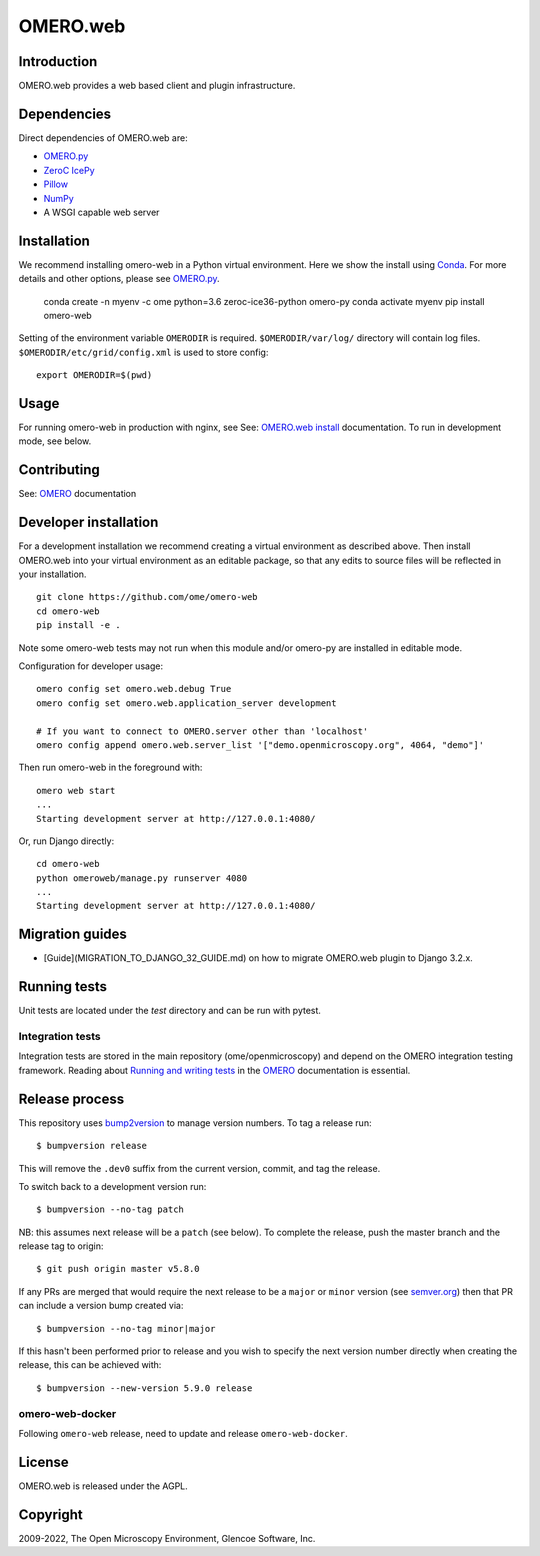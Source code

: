 OMERO.web
=========
.. image::  https://github.com/ome/omero-web/workflows/Tox/badge.svg
    :target: https://github.com/ome/omero-web/actions

.. image:: https://img.shields.io/badge/code%20style-black-000000.svg
    :target: https://github.com/psf/black

.. image:: https://badge.fury.io/py/omero-web.svg
    :target: https://badge.fury.io/py/omero-web

Introduction
------------

OMERO.web provides a web based client and plugin infrastructure.

Dependencies
------------

Direct dependencies of OMERO.web are:

- `OMERO.py`_
- `ZeroC IcePy`_
- `Pillow`_
- `NumPy`_
- A WSGI capable web server

Installation
------------

We recommend installing omero-web in a Python virtual environment.
Here we show the install using `Conda`_. For more details and
other options, please see `OMERO.py`_.

    conda create -n myenv -c ome python=3.6 zeroc-ice36-python omero-py
    conda activate myenv
    pip install omero-web

Setting of the environment variable ``OMERODIR`` is required.
``$OMERODIR/var/log/`` directory will contain log files.
``$OMERODIR/etc/grid/config.xml`` is used to store config::

    export OMERODIR=$(pwd)

Usage
-----

For running omero-web in production with nginx, see See: `OMERO.web install`_ documentation.
To run in development mode, see below.

Contributing
------------

See: `OMERO`_ documentation

Developer installation
----------------------

For a development installation we recommend creating a virtual environment as described above.
Then install OMERO.web into your virtual environment as an editable package, so that any edits
to source files will be reflected in your installation.

::

    git clone https://github.com/ome/omero-web
    cd omero-web
    pip install -e .

Note some omero-web tests may not run when this module and/or omero-py are installed in editable mode.

Configuration for developer usage::

    omero config set omero.web.debug True
    omero config set omero.web.application_server development

    # If you want to connect to OMERO.server other than 'localhost'
    omero config append omero.web.server_list '["demo.openmicroscopy.org", 4064, "demo"]'

Then run omero-web in the foreground with::

    omero web start
    ...
    Starting development server at http://127.0.0.1:4080/

Or, run Django directly::

    cd omero-web
    python omeroweb/manage.py runserver 4080
    ...
    Starting development server at http://127.0.0.1:4080/

Migration guides
----------------

* [Guide](MIGRATION_TO_DJANGO_32_GUIDE.md) on how to migrate OMERO.web plugin to Django 3.2.x.

Running tests
-------------

Unit tests are located under the `test` directory and can be run with pytest.

Integration tests
^^^^^^^^^^^^^^^^^

Integration tests are stored in the main repository (ome/openmicroscopy) and depend on the
OMERO integration testing framework. Reading about `Running and writing tests`_ in the `OMERO`_ documentation
is essential.

Release process
---------------

This repository uses `bump2version <https://pypi.org/project/bump2version/>`_ to manage version numbers.
To tag a release run::

    $ bumpversion release

This will remove the ``.dev0`` suffix from the current version, commit, and tag the release.

To switch back to a development version run::

    $ bumpversion --no-tag patch

NB: this assumes next release will be a ``patch`` (see below).
To complete the release, push the master branch and the release tag to origin::

    $ git push origin master v5.8.0

If any PRs are merged that would require the next release to be a ``major`` or ``minor`` version
(see `semver.org <https://semver.org/>`_) then that PR can include a version bump created via::

    $ bumpversion --no-tag minor|major

If this hasn't been performed prior to release and you wish to specify the next version
number directly when creating the release, this can be achieved with::

    $ bumpversion --new-version 5.9.0 release

omero-web-docker
^^^^^^^^^^^^^^^^

Following ``omero-web`` release, need to update and release ``omero-web-docker``.

License
-------

OMERO.web is released under the AGPL.

Copyright
---------

2009-2022, The Open Microscopy Environment, Glencoe Software, Inc.

.. _OMERO: https://www.openmicroscopy.org/omero
.. _OMERO.web install: https://docs.openmicroscopy.org/latest/omero/sysadmins/unix/install-web/web-deployment.html
.. _OMERO.py: https://pypi.python.org/pypi/omero-py
.. _ZeroC IcePy: https://zeroc.com/
.. _Pillow: https://python-pillow.org/
.. _NumPy: http://matplotlib.org/
.. _Running and writing tests: https://docs.openmicroscopy.org/latest/omero/developers/testing.html
.. _Conda: https://docs.conda.io/en/latest/
